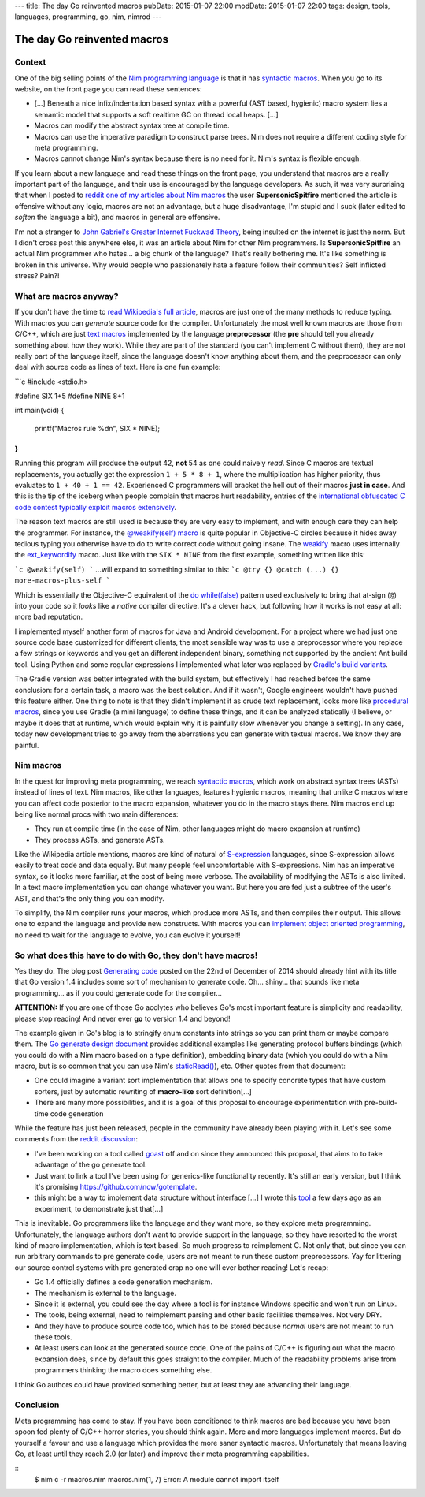 ---
title: The day Go reinvented macros
pubDate: 2015-01-07 22:00
modDate: 2015-01-07 22:00
tags: design, tools, languages, programming, go, nim, nimrod
---

The day Go reinvented macros
============================

Context
-------

One of the big selling points of the `Nim programming language
<http://nim-lang.org>`_ is that it has `syntactic macros
<https://en.wikipedia.org/wiki/Macro_(computer_science)#Syntactic_macros>`_.
When you go to its website, on the front page you can read these sentences:

.. raw:: html

    <a href="http://this-plt-life.tumblr.com/post/66298485729/when-im-being-propagandized-by-an-fp-weenie"><img
        src="../../../i/go_fpweenie.gif" width='155px' height='100px'
        align="right"></a>

* […] Beneath a nice infix/indentation based syntax with a powerful (AST based,
  hygienic) macro system lies a semantic model that supports a soft realtime GC
  on thread local heaps. […]
* Macros can modify the abstract syntax tree at compile time.
* Macros can use the imperative paradigm to construct parse trees. Nim does not
  require a different coding style for meta programming.
* Macros cannot change Nim's syntax because there is no need for it. Nim's
  syntax is flexible enough.

If you learn about a new language and read these things on the front page, you
understand that macros are a really important part of the language, and their
use is encouraged by the language developers. As such, it was very surprising
that when I posted to `reddit one of my articles about Nim macros
<http://www.reddit.com/r/nimrod/comments/2polby/swift_string_interpolation_with_nim_macros/>`_
the user **SupersonicSpitfire** mentioned the article is offensive without any
logic, macros are not an advantage, but a huge disadvantage, I'm stupid and I
suck (later edited to *soften* the language a bit), and macros in general are
offensive.

.. raw:: html

    <a href="http://this-plt-life.tumblr.com/post/36425244621/when-i-hear-your-new-pl-doesnt-have-exceptions"><img
        src="../../../i/go_dexter.gif" width='150px' height='85px'
        align="right"></a>

I'm not a stranger to `John Gabriel's Greater Internet Fuckwad Theory
<http://www.penny-arcade.com/comic/2004/03/19/>`_, being insulted on the
internet is just the norm. But I didn't cross post this anywhere else, it was
an article about Nim for other Nim programmers. Is **SupersonicSpitfire** an
actual Nim programmer who hates… a big chunk of the language? That's really
bothering me. It's like something is broken in this universe. Why would people
who passionately hate a feature follow their communities? Self inflicted
stress? Pain?!


What are macros anyway?
-----------------------

.. raw:: html

    <a href="http://this-plt-life.tumblr.com/post/37285848921/when-i-heard-of-gos-error-handling"><img
        src="../../../i/go_go.gif" width='210px' height='142px'
        align="right"></a>

If you don't have the time to `read Wikipedia's full article
<https://en.wikipedia.org/wiki/Macro_(computer_science)#Syntactic_macros>`_,
macros are just one of the many methods to reduce typing. With macros you can
*generate* source code for the compiler. Unfortunately the most well known
macros are those from C/C++, which are just `text macros
<https://en.wikipedia.org/wiki/Macro_(computer_science)#Text_substitution_macros>`_
implemented by the language **preprocessor** (the **pre** should tell you
already something about how they work).  While they are part of the standard
(you can't implement C without them), they are not really part of the language
itself, since the language doesn't know anything about them, and the
preprocessor can only deal with source code as lines of text. Here is one fun
example:

```c
#include <stdio.h>

#define SIX 1+5
#define NINE 8+1

int main(void)
{
	printf("Macros rule %d\n", SIX * NINE);
}
```

.. raw:: html

    <a href="http://this-plt-life.tumblr.com/post/44079123074/when-im-working-on-a-new-pl-most-of-the-time"><img
        src="../../../i/go_new.gif" width='250px' height='122px'
        align="right"></a>

Running this program will produce the output 42, **not** 54 as one could
naively *read*. Since C macros are textual replacements, you actually get the
expression ``1 + 5 * 8 + 1``, where the multiplication has higher priority,
thus evaluates to ``1 + 40 + 1 == 42``. Experienced C programmers will bracket
the hell out of their macros **just in case**.  And this is the tip of the
iceberg when people complain that macros hurt readability, entries of the
`international obfuscated C code contest <http://ioccc.org>`_ `typically
<http://ioccc.org/2013/endoh3/endoh3.c>`_ `exploit
<http://ioccc.org/2013/hou/hou.c>`_ `macros
<http://ioccc.org/2013/mills/mills.c>`_ `extensively
<http://ioccc.org/2013/morgan2/morgan2.c>`_.

The reason text macros are still used is because they are very easy to
implement, and with enough care they can help the programmer. For instance, the
`@weakify(self) macro
<http://aceontech.com/objc/ios/2014/01/10/weakify-a-more-elegant-solution-to-weakself.html>`_
is quite popular in Objective-C circles because it hides away tedious typing
you otherwise have to do to write correct code without going insane. The
`weakify
<https://github.com/jspahrsummers/libextobjc/blob/652c9903a84f44b93faed528882e0251542732b1/extobjc/EXTScope.h#L45>`_
macro uses internally the `ext_keywordify
<https://github.com/jspahrsummers/libextobjc/blob/master/extobjc/EXTScope.h#L115>`_
macro. Just like with the ``SIX * NINE`` from the first example, something
written like this:

```c
@weakify(self)
```
…will expand to something similar to this:
```c
@try {} @catch (...) {} more-macros-plus-self
```

.. raw:: html

    <a href="http://this-plt-life.tumblr.com/post/36425231672/when-a-code-base-uses-a-directory-structure-deeper"><img
        src="../../../i/go_src.gif" width='160px' height='120px'
        align="right"></a>

Which is essentially the Objective-C equivalent of the `do while(false)
<http://stackoverflow.com/questions/4674480/do-whilefalse-pattern>`_ pattern
used exclusively to bring that at-sign (``@``) into your code so it *looks*
like a *native* compiler directive. It's a clever hack, but following how it
works is not easy at all: more bad reputation.

I implemented myself another form of macros for Java and Android development.
For a project where we had just one source code base customized for different
clients, the most sensible way was to use a preprocessor where you replace a
few strings or keywords and you get an different independent binary, something
not supported by the ancient Ant build tool. Using Python and some regular
expressions I implemented what later was replaced by `Gradle's build variants
<http://tools.android.com/tech-docs/new-build-system/user-guide#TOC-Build-Variants>`_.

The Gradle version was better integrated with the build system, but effectively
I had reached before the same conclusion: for a certain task, a macro was the
best solution. And if it wasn't, Google engineers wouldn't have pushed this
feature either.  One thing to note is that they didn't implement it as crude
text replacement, looks more like `procedural macros
<https://en.wikipedia.org/wiki/Macro_(computer_science)#Procedural_macros>`_,
since you use Gradle (a mini language) to define these things, and it can be
analyzed statically (I believe, or maybe it does that at runtime, which would
explain why it is painfully slow whenever you change a setting). In any case,
today new development tries to go away from the aberrations you can generate
with textual macros. We know they are painful.


Nim macros
----------

.. raw:: html

    <a href="http://this-plt-life.tumblr.com/post/43655942984/when-im-working-on-a-macro-system-with-phase"><img
        src="../../../i/go_tower.gif" width='100px' height='100px'
        align="right"></a>

In the quest for improving meta programming, we reach `syntactic macros
<https://en.wikipedia.org/wiki/Macro_(computer_science)#Syntactic_macros>`_,
which work on abstract syntax trees (ASTs) instead of lines of text. Nim
macros, like other languages, features hygienic macros, meaning that unlike C
macros where you can affect code posterior to the macro expansion, whatever you
do in the macro stays there. Nim macros end up being like normal procs with two
main differences:

* They run at compile time (in the case of Nim, other languages might do macro
  expansion at runtime)
* They process ASTs, and generate ASTs.

.. raw:: html

    <a href="http://this-plt-life.tumblr.com/post/40016419394/when-somebody-asks-me-about-a-non-s-expression"><img
        src="../../../i/go_huh_what.gif" width='125px' height='101px'
        align="right"></a>

Like the Wikipedia article mentions, macros are kind of natural of
`S-expression <https://en.wikipedia.org/wiki/S-expression>`_ languages, since
S-expression allows easily to treat code and data equally. But many people feel
uncomfortable with S-expressions. Nim has an imperative syntax, so it looks
more familiar, at the cost of being more verbose. The availability of modifying
the ASTs is also limited. In a text macro implementation you can change
whatever you want. But here you are fed just a subtree of the user's AST, and
that's the only thing you can modify.

To simplify, the Nim compiler runs your macros, which produce more ASTs, and
then compiles their output. This allows one to expand the language and provide
new constructs. With macros you can `implement object oriented programming
<http://nim-by-example.github.io/oop_macro/>`_, no need to wait for the
language to evolve, you can evolve it yourself!


So what does this have to do with Go, they don't have macros!
-------------------------------------------------------------

.. raw:: html

    <a href="http://this-plt-life.tumblr.com/post/36425239482/when-i-hear-theyre-adding-features-to-c"><img
        src="../../../i/go_cxx.gif" width='120px' height='114px'
        align="right">

Yes they do. The blog post `Generating code <http://blog.golang.org/generate>`_
posted on the 22nd of December of 2014 should already hint with its title that
Go version 1.4 includes some sort of mechanism to generate code. Oh… shiny…
that sounds like meta programming… as if you could generate code for the
compiler…

.. raw:: html
    <br clear="right">

**ATTENTION:** If you are one of those Go acolytes who believes Go's most
important feature is simplicity and readability, please stop reading! And never
ever **go** to version 1.4 and beyond!

.. raw:: html

    <a href="http://this-plt-life.tumblr.com/post/39920361990/when-someone-is-enamored-with-a-languages-petty"><img
        src="../../../i/go_irrelevant.gif" width='150px' height='150px'
        align="right">

The example given in Go's blog is to stringify enum constants into strings so
you can print them or maybe compare them. The `Go generate design document
<https://docs.google.com/a/golang.org/document/d/1V03LUfjSADDooDMhe-_K59EgpTEm3V8uvQRuNMAEnjg/edit?pli=1>`_
provides additional examples like generating protocol buffers bindings (which
you could do with a Nim macro based on a type definition), embedding binary
data (which you could do with a Nim macro, but is so common that you can use
Nim's `staticRead() <http://nim-lang.org/system.html#staticRead>`_), etc. Other
quotes from that document:

* One could imagine a variant sort implementation that allows one to specify
  concrete types that have custom sorters, just by automatic rewriting of
  **macro-like** sort definition[…]
* There are many more possibilities, and it is a goal of this proposal to
  encourage experimentation with pre-build-time code generation

While the feature has just been released, people in the community have already
been playing with it. Let's see some comments from the `reddit discussion
<http://www.reddit.com/r/golang/comments/2q3yj4/generating_code>`_:

* I've been working on a tool called `goast
  <https://github.com/jamesgarfield/goast>`_ off and on since they announced
  this proposal, that aims to to take advantage of the go generate tool.
* Just want to link a tool I've been using for generics-like functionality
  recently. It's still an early version, but I think it's promising
  https://github.com/ncw/gotemplate.
* this might be a way to implement data structure without interface […] I wrote
  this `tool <https://github.com/jteeuwen/templates>`_ a few days ago as an
  experiment, to demonstrate just that[…]

.. raw:: html

    <a href="http://this-plt-life.tumblr.com/post/44373483122/when-somebody-tries-to-add-a-type-system-to-an"><img
        src="../../../i/go_ts.gif" width='180px' height='101px'
        align="right"></a>

This is inevitable. Go programmers like the language and they want more, so
they explore meta programming. Unfortunately, the language authors don't want
to provide support in the language, so they have resorted to the worst kind of
macro implementation, which is text based. So much progress to reimplement C.
Not only that, but since you can run arbitrary commands to pre generate code,
users are not meant to run these custom preprocessors. Yay for littering our
source control systems with pre generated crap no one will ever bother reading!
Let's recap:

* Go 1.4 officially defines a code generation mechanism.
* The mechanism is external to the language.
* Since it is external, you could see the day where a tool is for instance
  Windows specific and won't run on Linux.
* The tools, being external, need to reimplement parsing and other basic
  facilities themselves. Not very DRY.
* And they have to produce source code too, which has to be stored because
  *normal* users are not meant to run these tools.
* At least users can look at the generated source code. One of the pains of
  C/C++ is figuring out what the macro expansion does, since by default this
  goes straight to the compiler. Much of the readability problems arise from
  programmers thinking the macro does something else.

I think Go authors could have provided something better, but at least they are
advancing their language.


Conclusion
----------

.. raw:: html

    <a href="http://this-plt-life.tumblr.com/post/36425240884/when-everybody-hypes-a-language-that-i-find-crap"><img
        src="../../../i/go_hate.gif" width='147px' height='90px'
        align="right"></a>

Meta programming has come to stay. If you have been conditioned to think macros
are bad because you have been spoon fed plenty of C/C++ horror stories, you
should think again. More and more languages implement macros. But do yourself a
favour and use a language which provides the more saner syntactic macros.
Unfortunately that means leaving Go, at least until they reach 2.0 (or later)
and improve their meta programming capabilities.

::
    $ nim c -r macros.nim
    macros.nim(1, 7) Error: A module cannot import itself
